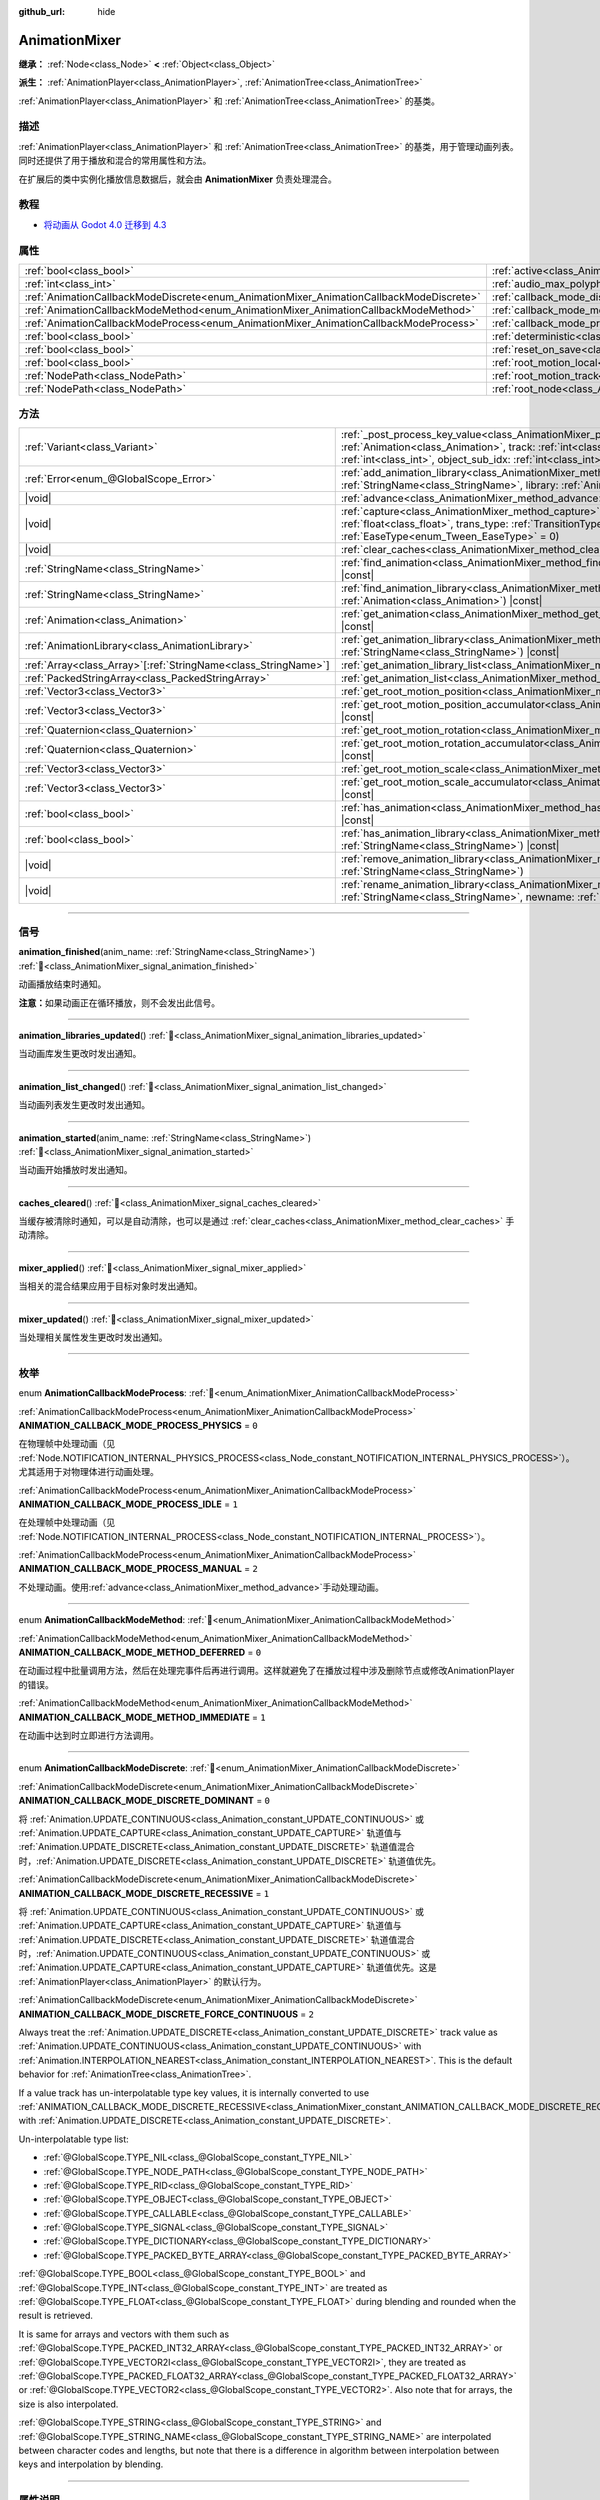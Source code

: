 :github_url: hide

.. DO NOT EDIT THIS FILE!!!
.. Generated automatically from Godot engine sources.
.. Generator: https://github.com/godotengine/godot/tree/master/doc/tools/make_rst.py.
.. XML source: https://github.com/godotengine/godot/tree/master/doc/classes/AnimationMixer.xml.

.. _class_AnimationMixer:

AnimationMixer
==============

**继承：** :ref:`Node<class_Node>` **<** :ref:`Object<class_Object>`

**派生：** :ref:`AnimationPlayer<class_AnimationPlayer>`, :ref:`AnimationTree<class_AnimationTree>`

:ref:`AnimationPlayer<class_AnimationPlayer>` 和 :ref:`AnimationTree<class_AnimationTree>` 的基类。

.. rst-class:: classref-introduction-group

描述
----

:ref:`AnimationPlayer<class_AnimationPlayer>` 和 :ref:`AnimationTree<class_AnimationTree>` 的基类，用于管理动画列表。同时还提供了用于播放和混合的常用属性和方法。

在扩展后的类中实例化播放信息数据后，就会由 **AnimationMixer** 负责处理混合。

.. rst-class:: classref-introduction-group

教程
----

- `将动画从 Godot 4.0 迁移到 4.3 <https://godotengine.org/article/migrating-animations-from-godot-4-0-to-4-3/>`__

.. rst-class:: classref-reftable-group

属性
----

.. table::
   :widths: auto

   +-----------------------------------------------------------------------------------------+-------------------------------------------------------------------------------------+--------------------+
   | :ref:`bool<class_bool>`                                                                 | :ref:`active<class_AnimationMixer_property_active>`                                 | ``true``           |
   +-----------------------------------------------------------------------------------------+-------------------------------------------------------------------------------------+--------------------+
   | :ref:`int<class_int>`                                                                   | :ref:`audio_max_polyphony<class_AnimationMixer_property_audio_max_polyphony>`       | ``32``             |
   +-----------------------------------------------------------------------------------------+-------------------------------------------------------------------------------------+--------------------+
   | :ref:`AnimationCallbackModeDiscrete<enum_AnimationMixer_AnimationCallbackModeDiscrete>` | :ref:`callback_mode_discrete<class_AnimationMixer_property_callback_mode_discrete>` | ``1``              |
   +-----------------------------------------------------------------------------------------+-------------------------------------------------------------------------------------+--------------------+
   | :ref:`AnimationCallbackModeMethod<enum_AnimationMixer_AnimationCallbackModeMethod>`     | :ref:`callback_mode_method<class_AnimationMixer_property_callback_mode_method>`     | ``0``              |
   +-----------------------------------------------------------------------------------------+-------------------------------------------------------------------------------------+--------------------+
   | :ref:`AnimationCallbackModeProcess<enum_AnimationMixer_AnimationCallbackModeProcess>`   | :ref:`callback_mode_process<class_AnimationMixer_property_callback_mode_process>`   | ``1``              |
   +-----------------------------------------------------------------------------------------+-------------------------------------------------------------------------------------+--------------------+
   | :ref:`bool<class_bool>`                                                                 | :ref:`deterministic<class_AnimationMixer_property_deterministic>`                   | ``false``          |
   +-----------------------------------------------------------------------------------------+-------------------------------------------------------------------------------------+--------------------+
   | :ref:`bool<class_bool>`                                                                 | :ref:`reset_on_save<class_AnimationMixer_property_reset_on_save>`                   | ``true``           |
   +-----------------------------------------------------------------------------------------+-------------------------------------------------------------------------------------+--------------------+
   | :ref:`bool<class_bool>`                                                                 | :ref:`root_motion_local<class_AnimationMixer_property_root_motion_local>`           |                    |
   +-----------------------------------------------------------------------------------------+-------------------------------------------------------------------------------------+--------------------+
   | :ref:`NodePath<class_NodePath>`                                                         | :ref:`root_motion_track<class_AnimationMixer_property_root_motion_track>`           | ``NodePath("")``   |
   +-----------------------------------------------------------------------------------------+-------------------------------------------------------------------------------------+--------------------+
   | :ref:`NodePath<class_NodePath>`                                                         | :ref:`root_node<class_AnimationMixer_property_root_node>`                           | ``NodePath("..")`` |
   +-----------------------------------------------------------------------------------------+-------------------------------------------------------------------------------------+--------------------+

.. rst-class:: classref-reftable-group

方法
----

.. table::
   :widths: auto

   +------------------------------------------------------------------+---------------------------------------------------------------------------------------------------------------------------------------------------------------------------------------------------------------------------------------------------------------------------------------------------------------------+
   | :ref:`Variant<class_Variant>`                                    | :ref:`_post_process_key_value<class_AnimationMixer_private_method__post_process_key_value>`\ (\ animation\: :ref:`Animation<class_Animation>`, track\: :ref:`int<class_int>`, value\: :ref:`Variant<class_Variant>`, object_id\: :ref:`int<class_int>`, object_sub_idx\: :ref:`int<class_int>`\ ) |virtual| |const| |
   +------------------------------------------------------------------+---------------------------------------------------------------------------------------------------------------------------------------------------------------------------------------------------------------------------------------------------------------------------------------------------------------------+
   | :ref:`Error<enum_@GlobalScope_Error>`                            | :ref:`add_animation_library<class_AnimationMixer_method_add_animation_library>`\ (\ name\: :ref:`StringName<class_StringName>`, library\: :ref:`AnimationLibrary<class_AnimationLibrary>`\ )                                                                                                                        |
   +------------------------------------------------------------------+---------------------------------------------------------------------------------------------------------------------------------------------------------------------------------------------------------------------------------------------------------------------------------------------------------------------+
   | |void|                                                           | :ref:`advance<class_AnimationMixer_method_advance>`\ (\ delta\: :ref:`float<class_float>`\ )                                                                                                                                                                                                                        |
   +------------------------------------------------------------------+---------------------------------------------------------------------------------------------------------------------------------------------------------------------------------------------------------------------------------------------------------------------------------------------------------------------+
   | |void|                                                           | :ref:`capture<class_AnimationMixer_method_capture>`\ (\ name\: :ref:`StringName<class_StringName>`, duration\: :ref:`float<class_float>`, trans_type\: :ref:`TransitionType<enum_Tween_TransitionType>` = 0, ease_type\: :ref:`EaseType<enum_Tween_EaseType>` = 0\ )                                                |
   +------------------------------------------------------------------+---------------------------------------------------------------------------------------------------------------------------------------------------------------------------------------------------------------------------------------------------------------------------------------------------------------------+
   | |void|                                                           | :ref:`clear_caches<class_AnimationMixer_method_clear_caches>`\ (\ )                                                                                                                                                                                                                                                 |
   +------------------------------------------------------------------+---------------------------------------------------------------------------------------------------------------------------------------------------------------------------------------------------------------------------------------------------------------------------------------------------------------------+
   | :ref:`StringName<class_StringName>`                              | :ref:`find_animation<class_AnimationMixer_method_find_animation>`\ (\ animation\: :ref:`Animation<class_Animation>`\ ) |const|                                                                                                                                                                                      |
   +------------------------------------------------------------------+---------------------------------------------------------------------------------------------------------------------------------------------------------------------------------------------------------------------------------------------------------------------------------------------------------------------+
   | :ref:`StringName<class_StringName>`                              | :ref:`find_animation_library<class_AnimationMixer_method_find_animation_library>`\ (\ animation\: :ref:`Animation<class_Animation>`\ ) |const|                                                                                                                                                                      |
   +------------------------------------------------------------------+---------------------------------------------------------------------------------------------------------------------------------------------------------------------------------------------------------------------------------------------------------------------------------------------------------------------+
   | :ref:`Animation<class_Animation>`                                | :ref:`get_animation<class_AnimationMixer_method_get_animation>`\ (\ name\: :ref:`StringName<class_StringName>`\ ) |const|                                                                                                                                                                                           |
   +------------------------------------------------------------------+---------------------------------------------------------------------------------------------------------------------------------------------------------------------------------------------------------------------------------------------------------------------------------------------------------------------+
   | :ref:`AnimationLibrary<class_AnimationLibrary>`                  | :ref:`get_animation_library<class_AnimationMixer_method_get_animation_library>`\ (\ name\: :ref:`StringName<class_StringName>`\ ) |const|                                                                                                                                                                           |
   +------------------------------------------------------------------+---------------------------------------------------------------------------------------------------------------------------------------------------------------------------------------------------------------------------------------------------------------------------------------------------------------------+
   | :ref:`Array<class_Array>`\[:ref:`StringName<class_StringName>`\] | :ref:`get_animation_library_list<class_AnimationMixer_method_get_animation_library_list>`\ (\ ) |const|                                                                                                                                                                                                             |
   +------------------------------------------------------------------+---------------------------------------------------------------------------------------------------------------------------------------------------------------------------------------------------------------------------------------------------------------------------------------------------------------------+
   | :ref:`PackedStringArray<class_PackedStringArray>`                | :ref:`get_animation_list<class_AnimationMixer_method_get_animation_list>`\ (\ ) |const|                                                                                                                                                                                                                             |
   +------------------------------------------------------------------+---------------------------------------------------------------------------------------------------------------------------------------------------------------------------------------------------------------------------------------------------------------------------------------------------------------------+
   | :ref:`Vector3<class_Vector3>`                                    | :ref:`get_root_motion_position<class_AnimationMixer_method_get_root_motion_position>`\ (\ ) |const|                                                                                                                                                                                                                 |
   +------------------------------------------------------------------+---------------------------------------------------------------------------------------------------------------------------------------------------------------------------------------------------------------------------------------------------------------------------------------------------------------------+
   | :ref:`Vector3<class_Vector3>`                                    | :ref:`get_root_motion_position_accumulator<class_AnimationMixer_method_get_root_motion_position_accumulator>`\ (\ ) |const|                                                                                                                                                                                         |
   +------------------------------------------------------------------+---------------------------------------------------------------------------------------------------------------------------------------------------------------------------------------------------------------------------------------------------------------------------------------------------------------------+
   | :ref:`Quaternion<class_Quaternion>`                              | :ref:`get_root_motion_rotation<class_AnimationMixer_method_get_root_motion_rotation>`\ (\ ) |const|                                                                                                                                                                                                                 |
   +------------------------------------------------------------------+---------------------------------------------------------------------------------------------------------------------------------------------------------------------------------------------------------------------------------------------------------------------------------------------------------------------+
   | :ref:`Quaternion<class_Quaternion>`                              | :ref:`get_root_motion_rotation_accumulator<class_AnimationMixer_method_get_root_motion_rotation_accumulator>`\ (\ ) |const|                                                                                                                                                                                         |
   +------------------------------------------------------------------+---------------------------------------------------------------------------------------------------------------------------------------------------------------------------------------------------------------------------------------------------------------------------------------------------------------------+
   | :ref:`Vector3<class_Vector3>`                                    | :ref:`get_root_motion_scale<class_AnimationMixer_method_get_root_motion_scale>`\ (\ ) |const|                                                                                                                                                                                                                       |
   +------------------------------------------------------------------+---------------------------------------------------------------------------------------------------------------------------------------------------------------------------------------------------------------------------------------------------------------------------------------------------------------------+
   | :ref:`Vector3<class_Vector3>`                                    | :ref:`get_root_motion_scale_accumulator<class_AnimationMixer_method_get_root_motion_scale_accumulator>`\ (\ ) |const|                                                                                                                                                                                               |
   +------------------------------------------------------------------+---------------------------------------------------------------------------------------------------------------------------------------------------------------------------------------------------------------------------------------------------------------------------------------------------------------------+
   | :ref:`bool<class_bool>`                                          | :ref:`has_animation<class_AnimationMixer_method_has_animation>`\ (\ name\: :ref:`StringName<class_StringName>`\ ) |const|                                                                                                                                                                                           |
   +------------------------------------------------------------------+---------------------------------------------------------------------------------------------------------------------------------------------------------------------------------------------------------------------------------------------------------------------------------------------------------------------+
   | :ref:`bool<class_bool>`                                          | :ref:`has_animation_library<class_AnimationMixer_method_has_animation_library>`\ (\ name\: :ref:`StringName<class_StringName>`\ ) |const|                                                                                                                                                                           |
   +------------------------------------------------------------------+---------------------------------------------------------------------------------------------------------------------------------------------------------------------------------------------------------------------------------------------------------------------------------------------------------------------+
   | |void|                                                           | :ref:`remove_animation_library<class_AnimationMixer_method_remove_animation_library>`\ (\ name\: :ref:`StringName<class_StringName>`\ )                                                                                                                                                                             |
   +------------------------------------------------------------------+---------------------------------------------------------------------------------------------------------------------------------------------------------------------------------------------------------------------------------------------------------------------------------------------------------------------+
   | |void|                                                           | :ref:`rename_animation_library<class_AnimationMixer_method_rename_animation_library>`\ (\ name\: :ref:`StringName<class_StringName>`, newname\: :ref:`StringName<class_StringName>`\ )                                                                                                                              |
   +------------------------------------------------------------------+---------------------------------------------------------------------------------------------------------------------------------------------------------------------------------------------------------------------------------------------------------------------------------------------------------------------+

.. rst-class:: classref-section-separator

----

.. rst-class:: classref-descriptions-group

信号
----

.. _class_AnimationMixer_signal_animation_finished:

.. rst-class:: classref-signal

**animation_finished**\ (\ anim_name\: :ref:`StringName<class_StringName>`\ ) :ref:`🔗<class_AnimationMixer_signal_animation_finished>`

动画播放结束时通知。

\ **注意：**\ 如果动画正在循环播放，则不会发出此信号。

.. rst-class:: classref-item-separator

----

.. _class_AnimationMixer_signal_animation_libraries_updated:

.. rst-class:: classref-signal

**animation_libraries_updated**\ (\ ) :ref:`🔗<class_AnimationMixer_signal_animation_libraries_updated>`

当动画库发生更改时发出通知。

.. rst-class:: classref-item-separator

----

.. _class_AnimationMixer_signal_animation_list_changed:

.. rst-class:: classref-signal

**animation_list_changed**\ (\ ) :ref:`🔗<class_AnimationMixer_signal_animation_list_changed>`

当动画列表发生更改时发出通知。

.. rst-class:: classref-item-separator

----

.. _class_AnimationMixer_signal_animation_started:

.. rst-class:: classref-signal

**animation_started**\ (\ anim_name\: :ref:`StringName<class_StringName>`\ ) :ref:`🔗<class_AnimationMixer_signal_animation_started>`

当动画开始播放时发出通知。

.. rst-class:: classref-item-separator

----

.. _class_AnimationMixer_signal_caches_cleared:

.. rst-class:: classref-signal

**caches_cleared**\ (\ ) :ref:`🔗<class_AnimationMixer_signal_caches_cleared>`

当缓存被清除时通知，可以是自动清除，也可以是通过 :ref:`clear_caches<class_AnimationMixer_method_clear_caches>` 手动清除。

.. rst-class:: classref-item-separator

----

.. _class_AnimationMixer_signal_mixer_applied:

.. rst-class:: classref-signal

**mixer_applied**\ (\ ) :ref:`🔗<class_AnimationMixer_signal_mixer_applied>`

当相关的混合结果应用于目标对象时发出通知。

.. rst-class:: classref-item-separator

----

.. _class_AnimationMixer_signal_mixer_updated:

.. rst-class:: classref-signal

**mixer_updated**\ (\ ) :ref:`🔗<class_AnimationMixer_signal_mixer_updated>`

当处理相关属性发生更改时发出通知。

.. rst-class:: classref-section-separator

----

.. rst-class:: classref-descriptions-group

枚举
----

.. _enum_AnimationMixer_AnimationCallbackModeProcess:

.. rst-class:: classref-enumeration

enum **AnimationCallbackModeProcess**: :ref:`🔗<enum_AnimationMixer_AnimationCallbackModeProcess>`

.. _class_AnimationMixer_constant_ANIMATION_CALLBACK_MODE_PROCESS_PHYSICS:

.. rst-class:: classref-enumeration-constant

:ref:`AnimationCallbackModeProcess<enum_AnimationMixer_AnimationCallbackModeProcess>` **ANIMATION_CALLBACK_MODE_PROCESS_PHYSICS** = ``0``

在物理帧中处理动画（见 :ref:`Node.NOTIFICATION_INTERNAL_PHYSICS_PROCESS<class_Node_constant_NOTIFICATION_INTERNAL_PHYSICS_PROCESS>`\ ）。尤其适用于对物理体进行动画处理。

.. _class_AnimationMixer_constant_ANIMATION_CALLBACK_MODE_PROCESS_IDLE:

.. rst-class:: classref-enumeration-constant

:ref:`AnimationCallbackModeProcess<enum_AnimationMixer_AnimationCallbackModeProcess>` **ANIMATION_CALLBACK_MODE_PROCESS_IDLE** = ``1``

在处理帧中处理动画（见 :ref:`Node.NOTIFICATION_INTERNAL_PROCESS<class_Node_constant_NOTIFICATION_INTERNAL_PROCESS>`\ ）。

.. _class_AnimationMixer_constant_ANIMATION_CALLBACK_MODE_PROCESS_MANUAL:

.. rst-class:: classref-enumeration-constant

:ref:`AnimationCallbackModeProcess<enum_AnimationMixer_AnimationCallbackModeProcess>` **ANIMATION_CALLBACK_MODE_PROCESS_MANUAL** = ``2``

不处理动画。使用\ :ref:`advance<class_AnimationMixer_method_advance>`\ 手动处理动画。

.. rst-class:: classref-item-separator

----

.. _enum_AnimationMixer_AnimationCallbackModeMethod:

.. rst-class:: classref-enumeration

enum **AnimationCallbackModeMethod**: :ref:`🔗<enum_AnimationMixer_AnimationCallbackModeMethod>`

.. _class_AnimationMixer_constant_ANIMATION_CALLBACK_MODE_METHOD_DEFERRED:

.. rst-class:: classref-enumeration-constant

:ref:`AnimationCallbackModeMethod<enum_AnimationMixer_AnimationCallbackModeMethod>` **ANIMATION_CALLBACK_MODE_METHOD_DEFERRED** = ``0``

在动画过程中批量调用方法，然后在处理完事件后再进行调用。这样就避免了在播放过程中涉及删除节点或修改AnimationPlayer的错误。

.. _class_AnimationMixer_constant_ANIMATION_CALLBACK_MODE_METHOD_IMMEDIATE:

.. rst-class:: classref-enumeration-constant

:ref:`AnimationCallbackModeMethod<enum_AnimationMixer_AnimationCallbackModeMethod>` **ANIMATION_CALLBACK_MODE_METHOD_IMMEDIATE** = ``1``

在动画中达到时立即进行方法调用。

.. rst-class:: classref-item-separator

----

.. _enum_AnimationMixer_AnimationCallbackModeDiscrete:

.. rst-class:: classref-enumeration

enum **AnimationCallbackModeDiscrete**: :ref:`🔗<enum_AnimationMixer_AnimationCallbackModeDiscrete>`

.. _class_AnimationMixer_constant_ANIMATION_CALLBACK_MODE_DISCRETE_DOMINANT:

.. rst-class:: classref-enumeration-constant

:ref:`AnimationCallbackModeDiscrete<enum_AnimationMixer_AnimationCallbackModeDiscrete>` **ANIMATION_CALLBACK_MODE_DISCRETE_DOMINANT** = ``0``

将 :ref:`Animation.UPDATE_CONTINUOUS<class_Animation_constant_UPDATE_CONTINUOUS>` 或 :ref:`Animation.UPDATE_CAPTURE<class_Animation_constant_UPDATE_CAPTURE>` 轨道值与 :ref:`Animation.UPDATE_DISCRETE<class_Animation_constant_UPDATE_DISCRETE>` 轨道值混合时，\ :ref:`Animation.UPDATE_DISCRETE<class_Animation_constant_UPDATE_DISCRETE>` 轨道值优先。

.. _class_AnimationMixer_constant_ANIMATION_CALLBACK_MODE_DISCRETE_RECESSIVE:

.. rst-class:: classref-enumeration-constant

:ref:`AnimationCallbackModeDiscrete<enum_AnimationMixer_AnimationCallbackModeDiscrete>` **ANIMATION_CALLBACK_MODE_DISCRETE_RECESSIVE** = ``1``

将 :ref:`Animation.UPDATE_CONTINUOUS<class_Animation_constant_UPDATE_CONTINUOUS>` 或 :ref:`Animation.UPDATE_CAPTURE<class_Animation_constant_UPDATE_CAPTURE>` 轨道值与 :ref:`Animation.UPDATE_DISCRETE<class_Animation_constant_UPDATE_DISCRETE>` 轨道值混合时，\ :ref:`Animation.UPDATE_CONTINUOUS<class_Animation_constant_UPDATE_CONTINUOUS>` 或 :ref:`Animation.UPDATE_CAPTURE<class_Animation_constant_UPDATE_CAPTURE>` 轨道值优先。这是 :ref:`AnimationPlayer<class_AnimationPlayer>` 的默认行为。

.. _class_AnimationMixer_constant_ANIMATION_CALLBACK_MODE_DISCRETE_FORCE_CONTINUOUS:

.. rst-class:: classref-enumeration-constant

:ref:`AnimationCallbackModeDiscrete<enum_AnimationMixer_AnimationCallbackModeDiscrete>` **ANIMATION_CALLBACK_MODE_DISCRETE_FORCE_CONTINUOUS** = ``2``

Always treat the :ref:`Animation.UPDATE_DISCRETE<class_Animation_constant_UPDATE_DISCRETE>` track value as :ref:`Animation.UPDATE_CONTINUOUS<class_Animation_constant_UPDATE_CONTINUOUS>` with :ref:`Animation.INTERPOLATION_NEAREST<class_Animation_constant_INTERPOLATION_NEAREST>`. This is the default behavior for :ref:`AnimationTree<class_AnimationTree>`.

If a value track has un-interpolatable type key values, it is internally converted to use :ref:`ANIMATION_CALLBACK_MODE_DISCRETE_RECESSIVE<class_AnimationMixer_constant_ANIMATION_CALLBACK_MODE_DISCRETE_RECESSIVE>` with :ref:`Animation.UPDATE_DISCRETE<class_Animation_constant_UPDATE_DISCRETE>`.

Un-interpolatable type list:

- :ref:`@GlobalScope.TYPE_NIL<class_@GlobalScope_constant_TYPE_NIL>`\ 

- :ref:`@GlobalScope.TYPE_NODE_PATH<class_@GlobalScope_constant_TYPE_NODE_PATH>`\ 

- :ref:`@GlobalScope.TYPE_RID<class_@GlobalScope_constant_TYPE_RID>`\ 

- :ref:`@GlobalScope.TYPE_OBJECT<class_@GlobalScope_constant_TYPE_OBJECT>`\ 

- :ref:`@GlobalScope.TYPE_CALLABLE<class_@GlobalScope_constant_TYPE_CALLABLE>`\ 

- :ref:`@GlobalScope.TYPE_SIGNAL<class_@GlobalScope_constant_TYPE_SIGNAL>`\ 

- :ref:`@GlobalScope.TYPE_DICTIONARY<class_@GlobalScope_constant_TYPE_DICTIONARY>`\ 

- :ref:`@GlobalScope.TYPE_PACKED_BYTE_ARRAY<class_@GlobalScope_constant_TYPE_PACKED_BYTE_ARRAY>`\ 

\ :ref:`@GlobalScope.TYPE_BOOL<class_@GlobalScope_constant_TYPE_BOOL>` and :ref:`@GlobalScope.TYPE_INT<class_@GlobalScope_constant_TYPE_INT>` are treated as :ref:`@GlobalScope.TYPE_FLOAT<class_@GlobalScope_constant_TYPE_FLOAT>` during blending and rounded when the result is retrieved.

It is same for arrays and vectors with them such as :ref:`@GlobalScope.TYPE_PACKED_INT32_ARRAY<class_@GlobalScope_constant_TYPE_PACKED_INT32_ARRAY>` or :ref:`@GlobalScope.TYPE_VECTOR2I<class_@GlobalScope_constant_TYPE_VECTOR2I>`, they are treated as :ref:`@GlobalScope.TYPE_PACKED_FLOAT32_ARRAY<class_@GlobalScope_constant_TYPE_PACKED_FLOAT32_ARRAY>` or :ref:`@GlobalScope.TYPE_VECTOR2<class_@GlobalScope_constant_TYPE_VECTOR2>`. Also note that for arrays, the size is also interpolated.

\ :ref:`@GlobalScope.TYPE_STRING<class_@GlobalScope_constant_TYPE_STRING>` and :ref:`@GlobalScope.TYPE_STRING_NAME<class_@GlobalScope_constant_TYPE_STRING_NAME>` are interpolated between character codes and lengths, but note that there is a difference in algorithm between interpolation between keys and interpolation by blending.

.. rst-class:: classref-section-separator

----

.. rst-class:: classref-descriptions-group

属性说明
--------

.. _class_AnimationMixer_property_active:

.. rst-class:: classref-property

:ref:`bool<class_bool>` **active** = ``true`` :ref:`🔗<class_AnimationMixer_property_active>`

.. rst-class:: classref-property-setget

- |void| **set_active**\ (\ value\: :ref:`bool<class_bool>`\ )
- :ref:`bool<class_bool>` **is_active**\ (\ )

如果 ``true`` 时，\ **AnimationMixer** 将执行逻辑处理。

.. rst-class:: classref-item-separator

----

.. _class_AnimationMixer_property_audio_max_polyphony:

.. rst-class:: classref-property

:ref:`int<class_int>` **audio_max_polyphony** = ``32`` :ref:`🔗<class_AnimationMixer_property_audio_max_polyphony>`

.. rst-class:: classref-property-setget

- |void| **set_audio_max_polyphony**\ (\ value\: :ref:`int<class_int>`\ )
- :ref:`int<class_int>` **get_audio_max_polyphony**\ (\ )

每个指定的 AudioStreamPlayer 可能同时发出的声音的数量。

例如，如果该值为 ``32`` 并且动画有两个音轨，则分配的两个 :ref:`AudioStreamPlayer<class_AudioStreamPlayer>` 可以同时播放最多 ``32`` 个声音。

.. rst-class:: classref-item-separator

----

.. _class_AnimationMixer_property_callback_mode_discrete:

.. rst-class:: classref-property

:ref:`AnimationCallbackModeDiscrete<enum_AnimationMixer_AnimationCallbackModeDiscrete>` **callback_mode_discrete** = ``1`` :ref:`🔗<class_AnimationMixer_property_callback_mode_discrete>`

.. rst-class:: classref-property-setget

- |void| **set_callback_mode_discrete**\ (\ value\: :ref:`AnimationCallbackModeDiscrete<enum_AnimationMixer_AnimationCallbackModeDiscrete>`\ )
- :ref:`AnimationCallbackModeDiscrete<enum_AnimationMixer_AnimationCallbackModeDiscrete>` **get_callback_mode_discrete**\ (\ )

一般而言，可以将轨道设置为 :ref:`Animation.UPDATE_DISCRETE<class_Animation_constant_UPDATE_DISCRETE>` 降低更新频率，通常在最近邻插值时使用。

但在使用 :ref:`Animation.UPDATE_CONTINUOUS<class_Animation_constant_UPDATE_CONTINUOUS>` 进行混合时需要考虑不同的结果，可以用 :ref:`callback_mode_discrete<class_AnimationMixer_property_callback_mode_discrete>` 来显式指定。另见 :ref:`AnimationCallbackModeDiscrete<enum_AnimationMixer_AnimationCallbackModeDiscrete>`\ 。

为了在混合时得到更好的结果，建议将其设置为 :ref:`ANIMATION_CALLBACK_MODE_DISCRETE_FORCE_CONTINUOUS<class_AnimationMixer_constant_ANIMATION_CALLBACK_MODE_DISCRETE_FORCE_CONTINUOUS>`\ ，在混合时每一帧都更新。其他值主要用于兼容，在不需要混合时没有问题，但需要混合时则可能产生问题。

.. rst-class:: classref-item-separator

----

.. _class_AnimationMixer_property_callback_mode_method:

.. rst-class:: classref-property

:ref:`AnimationCallbackModeMethod<enum_AnimationMixer_AnimationCallbackModeMethod>` **callback_mode_method** = ``0`` :ref:`🔗<class_AnimationMixer_property_callback_mode_method>`

.. rst-class:: classref-property-setget

- |void| **set_callback_mode_method**\ (\ value\: :ref:`AnimationCallbackModeMethod<enum_AnimationMixer_AnimationCallbackModeMethod>`\ )
- :ref:`AnimationCallbackModeMethod<enum_AnimationMixer_AnimationCallbackModeMethod>` **get_callback_mode_method**\ (\ )

用于“方法调用”轨道的调用模式。

.. rst-class:: classref-item-separator

----

.. _class_AnimationMixer_property_callback_mode_process:

.. rst-class:: classref-property

:ref:`AnimationCallbackModeProcess<enum_AnimationMixer_AnimationCallbackModeProcess>` **callback_mode_process** = ``1`` :ref:`🔗<class_AnimationMixer_property_callback_mode_process>`

.. rst-class:: classref-property-setget

- |void| **set_callback_mode_process**\ (\ value\: :ref:`AnimationCallbackModeProcess<enum_AnimationMixer_AnimationCallbackModeProcess>`\ )
- :ref:`AnimationCallbackModeProcess<enum_AnimationMixer_AnimationCallbackModeProcess>` **get_callback_mode_process**\ (\ )

更新动画的过程通知。

.. rst-class:: classref-item-separator

----

.. _class_AnimationMixer_property_deterministic:

.. rst-class:: classref-property

:ref:`bool<class_bool>` **deterministic** = ``false`` :ref:`🔗<class_AnimationMixer_property_deterministic>`

.. rst-class:: classref-property-setget

- |void| **set_deterministic**\ (\ value\: :ref:`bool<class_bool>`\ )
- :ref:`bool<class_bool>` **is_deterministic**\ (\ )

如果为 ``true``\ ，则混合使用确定性算法。总权重不进行归一化，在初始值的基础上进行累加（初始值为 ``0``\ ，表示可能存在的 ``"RESET"`` 动画）。

这意味着如果混合总权重为 ``0.0``\ ，则结果等于 ``"RESET"`` 动画。

如果混合动画之间的轨道数量不同，则缺少轨道的动画将被视为具有初始值。

如果为 ``false``\ ，则混合不会使用确定性算法。总权重将归一化且始终为 ``1.0``\ 。如果混合动画之间的轨道数量不同，则不会对缺少轨道的动画执行任何操作。

\ **注意：**\ 在 :ref:`AnimationTree<class_AnimationTree>` 中，与 :ref:`AnimationNodeAdd2<class_AnimationNodeAdd2>` 、 :ref:`AnimationNodeAdd3<class_AnimationNodeAdd3>` 、 :ref:`AnimationNodeSub2<class_AnimationNodeSub2>` 或权重大于 ``1.0`` 混合可能产生意想不到的结果。

例如，如果 :ref:`AnimationNodeAdd2<class_AnimationNodeAdd2>` 混合了两个取值为 ``1.0`` 的节点，则总权重为 ``2.0``\ ，但它将被归一化使总权重保持 ``1.0``\ ，且结果将等于取值为 ``0.5`` 的 :ref:`AnimationNodeBlend2<class_AnimationNodeBlend2>`\ 。

.. rst-class:: classref-item-separator

----

.. _class_AnimationMixer_property_reset_on_save:

.. rst-class:: classref-property

:ref:`bool<class_bool>` **reset_on_save** = ``true`` :ref:`🔗<class_AnimationMixer_property_reset_on_save>`

.. rst-class:: classref-property-setget

- |void| **set_reset_on_save_enabled**\ (\ value\: :ref:`bool<class_bool>`\ )
- :ref:`bool<class_bool>` **is_reset_on_save_enabled**\ (\ )

由编辑器使用。如果设置为 ``true``\ ，场景将被保存，并应用重置动画（带有键 ``"RESET"`` 的动画）的效果，就好像它已被定位到时间 0 一样，编辑器保留场景在保存之前的值。

这使得在编辑器中预览和编辑动画更加方便，因为对场景的更改，只要在重置动画中被设置，就不会被保存。

.. rst-class:: classref-item-separator

----

.. _class_AnimationMixer_property_root_motion_local:

.. rst-class:: classref-property

:ref:`bool<class_bool>` **root_motion_local** :ref:`🔗<class_AnimationMixer_property_root_motion_local>`

.. rst-class:: classref-property-setget

- |void| **set_root_motion_local**\ (\ value\: :ref:`bool<class_bool>`\ )
- :ref:`bool<class_bool>` **is_root_motion_local**\ (\ )

If ``true``, :ref:`get_root_motion_position<class_AnimationMixer_method_get_root_motion_position>` value is extracted as a local translation value before blending. In other words, it is treated like the translation is done after the rotation.

.. rst-class:: classref-item-separator

----

.. _class_AnimationMixer_property_root_motion_track:

.. rst-class:: classref-property

:ref:`NodePath<class_NodePath>` **root_motion_track** = ``NodePath("")`` :ref:`🔗<class_AnimationMixer_property_root_motion_track>`

.. rst-class:: classref-property-setget

- |void| **set_root_motion_track**\ (\ value\: :ref:`NodePath<class_NodePath>`\ )
- :ref:`NodePath<class_NodePath>` **get_root_motion_track**\ (\ )

用于根部运动的动画轨道的路径。路径必须是指向某一节点的有效场景树路径，必须从将实现动画的节点的父节点开始指定。\ :ref:`root_motion_track<class_AnimationMixer_property_root_motion_track>` 使用与 :ref:`Animation.track_set_path<class_Animation_method_track_set_path>` 相同的格式，但注意必须指定一个骨骼。

如果轨道的类型是 :ref:`Animation.TYPE_POSITION_3D<class_Animation_constant_TYPE_POSITION_3D>`\ 、\ :ref:`Animation.TYPE_ROTATION_3D<class_Animation_constant_TYPE_ROTATION_3D>`\ 、或者 :ref:`Animation.TYPE_SCALE_3D<class_Animation_constant_TYPE_SCALE_3D>`\ ，那么将取消视觉上的变换，其动画看起来将是留在原地。另见 :ref:`get_root_motion_position<class_AnimationMixer_method_get_root_motion_position>`\ 、\ :ref:`get_root_motion_rotation<class_AnimationMixer_method_get_root_motion_rotation>`\ 、\ :ref:`get_root_motion_scale<class_AnimationMixer_method_get_root_motion_scale>`\ 、\ :ref:`RootMotionView<class_RootMotionView>`\ 。

.. rst-class:: classref-item-separator

----

.. _class_AnimationMixer_property_root_node:

.. rst-class:: classref-property

:ref:`NodePath<class_NodePath>` **root_node** = ``NodePath("..")`` :ref:`🔗<class_AnimationMixer_property_root_node>`

.. rst-class:: classref-property-setget

- |void| **set_root_node**\ (\ value\: :ref:`NodePath<class_NodePath>`\ )
- :ref:`NodePath<class_NodePath>` **get_root_node**\ (\ )

节点路径引用将从其出发的节点。

.. rst-class:: classref-section-separator

----

.. rst-class:: classref-descriptions-group

方法说明
--------

.. _class_AnimationMixer_private_method__post_process_key_value:

.. rst-class:: classref-method

:ref:`Variant<class_Variant>` **_post_process_key_value**\ (\ animation\: :ref:`Animation<class_Animation>`, track\: :ref:`int<class_int>`, value\: :ref:`Variant<class_Variant>`, object_id\: :ref:`int<class_int>`, object_sub_idx\: :ref:`int<class_int>`\ ) |virtual| |const| :ref:`🔗<class_AnimationMixer_private_method__post_process_key_value>`

虚函数，用于播放期间在获取关键帧之后的处理。

.. rst-class:: classref-item-separator

----

.. _class_AnimationMixer_method_add_animation_library:

.. rst-class:: classref-method

:ref:`Error<enum_@GlobalScope_Error>` **add_animation_library**\ (\ name\: :ref:`StringName<class_StringName>`, library\: :ref:`AnimationLibrary<class_AnimationLibrary>`\ ) :ref:`🔗<class_AnimationMixer_method_add_animation_library>`

将动画库 ``library`` 添加至动画播放器中，键名为 ``name``\ 。

AnimationMixer 默认拥有一个全局库，键名为空字符串。要向这个全局库中添加动画：


.. tabs::

 .. code-tab:: gdscript

    var global_library = mixer.get_animation_library("")
    global_library.add_animation("animation_name", animation_resource)



.. rst-class:: classref-item-separator

----

.. _class_AnimationMixer_method_advance:

.. rst-class:: classref-method

|void| **advance**\ (\ delta\: :ref:`float<class_float>`\ ) :ref:`🔗<class_AnimationMixer_method_advance>`

手动将动画前进指定的时间（单位为秒）。

.. rst-class:: classref-item-separator

----

.. _class_AnimationMixer_method_capture:

.. rst-class:: classref-method

|void| **capture**\ (\ name\: :ref:`StringName<class_StringName>`, duration\: :ref:`float<class_float>`, trans_type\: :ref:`TransitionType<enum_Tween_TransitionType>` = 0, ease_type\: :ref:`EaseType<enum_Tween_EaseType>` = 0\ ) :ref:`🔗<class_AnimationMixer_method_capture>`

如果 ``name`` 指定的动画轨道具有 :ref:`Animation.UPDATE_CAPTURE<class_Animation_constant_UPDATE_CAPTURE>` 选项，则会将轨道路径表示的对象当前值存储下来作为缓存。如果已存在捕获缓存，则会丢弃旧缓存。

在此之后，就会在播放过程中进行时长为 ``duration`` 的与当前动画混合结果的插值，类似淡入淡出。

可以使用 ``trans_type`` 来指定插值曲线。为了达到最佳效果，如果轨道的第一个关键帧非零或键值不会改变，则最好使用 :ref:`Tween.TRANS_LINEAR<class_Tween_constant_TRANS_LINEAR>`\ ；如果键值有线性变化，则最好使用 :ref:`Tween.TRANS_QUAD<class_Tween_constant_TRANS_QUAD>`\ 。

.. rst-class:: classref-item-separator

----

.. _class_AnimationMixer_method_clear_caches:

.. rst-class:: classref-method

|void| **clear_caches**\ (\ ) :ref:`🔗<class_AnimationMixer_method_clear_caches>`

**AnimationMixer** 会缓存动画节点。如果一个节点消失，它可能不会注意到；\ :ref:`clear_caches<class_AnimationMixer_method_clear_caches>` 能够强制它再次更新缓存。

.. rst-class:: classref-item-separator

----

.. _class_AnimationMixer_method_find_animation:

.. rst-class:: classref-method

:ref:`StringName<class_StringName>` **find_animation**\ (\ animation\: :ref:`Animation<class_Animation>`\ ) |const| :ref:`🔗<class_AnimationMixer_method_find_animation>`

返回 ``animation`` 的键；如果未找到，则返回一个空的 :ref:`StringName<class_StringName>`\ 。

.. rst-class:: classref-item-separator

----

.. _class_AnimationMixer_method_find_animation_library:

.. rst-class:: classref-method

:ref:`StringName<class_StringName>` **find_animation_library**\ (\ animation\: :ref:`Animation<class_Animation>`\ ) |const| :ref:`🔗<class_AnimationMixer_method_find_animation_library>`

返回包含 ``animation`` 的 :ref:`AnimationLibrary<class_AnimationLibrary>` 的键；如果找不到，则返回一个空的 :ref:`StringName<class_StringName>`\ 。

.. rst-class:: classref-item-separator

----

.. _class_AnimationMixer_method_get_animation:

.. rst-class:: classref-method

:ref:`Animation<class_Animation>` **get_animation**\ (\ name\: :ref:`StringName<class_StringName>`\ ) |const| :ref:`🔗<class_AnimationMixer_method_get_animation>`

返回带有键 ``name`` 的 :ref:`Animation<class_Animation>`\ 。如果动画不存在，则返回 ``null`` 并记录错误。

.. rst-class:: classref-item-separator

----

.. _class_AnimationMixer_method_get_animation_library:

.. rst-class:: classref-method

:ref:`AnimationLibrary<class_AnimationLibrary>` **get_animation_library**\ (\ name\: :ref:`StringName<class_StringName>`\ ) |const| :ref:`🔗<class_AnimationMixer_method_get_animation_library>`

返回第一个键为 ``name`` 的 :ref:`AnimationLibrary<class_AnimationLibrary>`\ ，如果没有找到则返回 ``null``\ 。

要获得 **AnimationMixer** 的全局动画库，请使用 ``get_animation_library("")``\ 。

.. rst-class:: classref-item-separator

----

.. _class_AnimationMixer_method_get_animation_library_list:

.. rst-class:: classref-method

:ref:`Array<class_Array>`\[:ref:`StringName<class_StringName>`\] **get_animation_library_list**\ (\ ) |const| :ref:`🔗<class_AnimationMixer_method_get_animation_library_list>`

返回存储库的键名列表。

.. rst-class:: classref-item-separator

----

.. _class_AnimationMixer_method_get_animation_list:

.. rst-class:: classref-method

:ref:`PackedStringArray<class_PackedStringArray>` **get_animation_list**\ (\ ) |const| :ref:`🔗<class_AnimationMixer_method_get_animation_list>`

返回存储的动画键列表。

.. rst-class:: classref-item-separator

----

.. _class_AnimationMixer_method_get_root_motion_position:

.. rst-class:: classref-method

:ref:`Vector3<class_Vector3>` **get_root_motion_position**\ (\ ) |const| :ref:`🔗<class_AnimationMixer_method_get_root_motion_position>`

Retrieve the motion delta of position with the :ref:`root_motion_track<class_AnimationMixer_property_root_motion_track>` as a :ref:`Vector3<class_Vector3>` that can be used elsewhere.

If :ref:`root_motion_track<class_AnimationMixer_property_root_motion_track>` is not a path to a track of type :ref:`Animation.TYPE_POSITION_3D<class_Animation_constant_TYPE_POSITION_3D>`, returns ``Vector3(0, 0, 0)``.

See also :ref:`root_motion_track<class_AnimationMixer_property_root_motion_track>` and :ref:`RootMotionView<class_RootMotionView>`.

The most basic example is applying position to :ref:`CharacterBody3D<class_CharacterBody3D>`:


.. tabs::

 .. code-tab:: gdscript

    var current_rotation
    
    func _process(delta):
        if Input.is_action_just_pressed("animate"):
            current_rotation = get_quaternion()
            state_machine.travel("Animate")
        var velocity = current_rotation * animation_tree.get_root_motion_position() / delta
        set_velocity(velocity)
        move_and_slide()



By using this in combination with :ref:`get_root_motion_rotation_accumulator<class_AnimationMixer_method_get_root_motion_rotation_accumulator>`, you can apply the root motion position more correctly to account for the rotation of the node.


.. tabs::

 .. code-tab:: gdscript

    func _process(delta):
        if Input.is_action_just_pressed("animate"):
            state_machine.travel("Animate")
        set_quaternion(get_quaternion() * animation_tree.get_root_motion_rotation())
        var velocity = (animation_tree.get_root_motion_rotation_accumulator().inverse() * get_quaternion()) * animation_tree.get_root_motion_position() / delta
        set_velocity(velocity)
        move_and_slide()



If :ref:`root_motion_local<class_AnimationMixer_property_root_motion_local>` is ``true``, return the pre-multiplied translation value with the inverted rotation.

In this case, the code can be written as follows:


.. tabs::

 .. code-tab:: gdscript

    func _process(delta):
        if Input.is_action_just_pressed("animate"):
            state_machine.travel("Animate")
        set_quaternion(get_quaternion() * animation_tree.get_root_motion_rotation())
        var velocity = get_quaternion() * animation_tree.get_root_motion_position() / delta
        set_velocity(velocity)
        move_and_slide()



.. rst-class:: classref-item-separator

----

.. _class_AnimationMixer_method_get_root_motion_position_accumulator:

.. rst-class:: classref-method

:ref:`Vector3<class_Vector3>` **get_root_motion_position_accumulator**\ (\ ) |const| :ref:`🔗<class_AnimationMixer_method_get_root_motion_position_accumulator>`

Retrieve the blended value of the position tracks with the :ref:`root_motion_track<class_AnimationMixer_property_root_motion_track>` as a :ref:`Vector3<class_Vector3>` that can be used elsewhere.

This is useful in cases where you want to respect the initial key values of the animation.

For example, if an animation with only one key ``Vector3(0, 0, 0)`` is played in the previous frame and then an animation with only one key ``Vector3(1, 0, 1)`` is played in the next frame, the difference can be calculated as follows:


.. tabs::

 .. code-tab:: gdscript

    var prev_root_motion_position_accumulator
    
    func _process(delta):
        if Input.is_action_just_pressed("animate"):
            state_machine.travel("Animate")
        var current_root_motion_position_accumulator = animation_tree.get_root_motion_position_accumulator()
        var difference = current_root_motion_position_accumulator - prev_root_motion_position_accumulator
        prev_root_motion_position_accumulator = current_root_motion_position_accumulator
        transform.origin += difference



However, if the animation loops, an unintended discrete change may occur, so this is only useful for some simple use cases.

.. rst-class:: classref-item-separator

----

.. _class_AnimationMixer_method_get_root_motion_rotation:

.. rst-class:: classref-method

:ref:`Quaternion<class_Quaternion>` **get_root_motion_rotation**\ (\ ) |const| :ref:`🔗<class_AnimationMixer_method_get_root_motion_rotation>`

检索带有 :ref:`root_motion_track<class_AnimationMixer_property_root_motion_track>` 的旋转运动，作为一个 :ref:`Quaternion<class_Quaternion>`\ ，可以在其他地方使用。

如果 :ref:`root_motion_track<class_AnimationMixer_property_root_motion_track>` 不是 :ref:`Animation.TYPE_ROTATION_3D<class_Animation_constant_TYPE_ROTATION_3D>` 类型的轨迹的路径，返回 ``Quaternion(0, 0, 0, 1)`` 。

另见 :ref:`root_motion_track<class_AnimationMixer_property_root_motion_track>` 和 :ref:`RootMotionView<class_RootMotionView>`\ 。

最基本的例子是对 :ref:`CharacterBody3D<class_CharacterBody3D>` 应用旋转。


.. tabs::

 .. code-tab:: gdscript

    func _process(delta):
        if Input.is_action_just_pressed("animate"):
            state_machine.travel("Animate")
        set_quaternion(get_quaternion() * animation_tree.get_root_motion_rotation() )



.. rst-class:: classref-item-separator

----

.. _class_AnimationMixer_method_get_root_motion_rotation_accumulator:

.. rst-class:: classref-method

:ref:`Quaternion<class_Quaternion>` **get_root_motion_rotation_accumulator**\ (\ ) |const| :ref:`🔗<class_AnimationMixer_method_get_root_motion_rotation_accumulator>`

Retrieve the blended value of the rotation tracks with the :ref:`root_motion_track<class_AnimationMixer_property_root_motion_track>` as a :ref:`Quaternion<class_Quaternion>` that can be used elsewhere.

This is necessary to apply the root motion position correctly, taking rotation into account. See also :ref:`get_root_motion_position<class_AnimationMixer_method_get_root_motion_position>`.

Also, this is useful in cases where you want to respect the initial key values of the animation.

For example, if an animation with only one key ``Quaternion(0, 0, 0, 1)`` is played in the previous frame and then an animation with only one key ``Quaternion(0, 0.707, 0, 0.707)`` is played in the next frame, the difference can be calculated as follows:


.. tabs::

 .. code-tab:: gdscript

    var prev_root_motion_rotation_accumulator
    
    func _process(delta):
        if Input.is_action_just_pressed("animate"):
            state_machine.travel("Animate")
        var current_root_motion_rotation_accumulator = animation_tree.get_root_motion_rotation_accumulator()
        var difference = prev_root_motion_rotation_accumulator.inverse() * current_root_motion_rotation_accumulator
        prev_root_motion_rotation_accumulator = current_root_motion_rotation_accumulator
        transform.basis *=  Basis(difference)



However, if the animation loops, an unintended discrete change may occur, so this is only useful for some simple use cases.

.. rst-class:: classref-item-separator

----

.. _class_AnimationMixer_method_get_root_motion_scale:

.. rst-class:: classref-method

:ref:`Vector3<class_Vector3>` **get_root_motion_scale**\ (\ ) |const| :ref:`🔗<class_AnimationMixer_method_get_root_motion_scale>`

Retrieve the motion delta of scale with the :ref:`root_motion_track<class_AnimationMixer_property_root_motion_track>` as a :ref:`Vector3<class_Vector3>` that can be used elsewhere.

If :ref:`root_motion_track<class_AnimationMixer_property_root_motion_track>` is not a path to a track of type :ref:`Animation.TYPE_SCALE_3D<class_Animation_constant_TYPE_SCALE_3D>`, returns ``Vector3(0, 0, 0)``.

See also :ref:`root_motion_track<class_AnimationMixer_property_root_motion_track>` and :ref:`RootMotionView<class_RootMotionView>`.

The most basic example is applying scale to :ref:`CharacterBody3D<class_CharacterBody3D>`:


.. tabs::

 .. code-tab:: gdscript

    var current_scale = Vector3(1, 1, 1)
    var scale_accum = Vector3(1, 1, 1)
    
    func _process(delta):
        if Input.is_action_just_pressed("animate"):
            current_scale = get_scale()
            scale_accum = Vector3(1, 1, 1)
            state_machine.travel("Animate")
        scale_accum += animation_tree.get_root_motion_scale()
        set_scale(current_scale * scale_accum)



.. rst-class:: classref-item-separator

----

.. _class_AnimationMixer_method_get_root_motion_scale_accumulator:

.. rst-class:: classref-method

:ref:`Vector3<class_Vector3>` **get_root_motion_scale_accumulator**\ (\ ) |const| :ref:`🔗<class_AnimationMixer_method_get_root_motion_scale_accumulator>`

Retrieve the blended value of the scale tracks with the :ref:`root_motion_track<class_AnimationMixer_property_root_motion_track>` as a :ref:`Vector3<class_Vector3>` that can be used elsewhere.

For example, if an animation with only one key ``Vector3(1, 1, 1)`` is played in the previous frame and then an animation with only one key ``Vector3(2, 2, 2)`` is played in the next frame, the difference can be calculated as follows:


.. tabs::

 .. code-tab:: gdscript

    var prev_root_motion_scale_accumulator
    
    func _process(delta):
        if Input.is_action_just_pressed("animate"):
            state_machine.travel("Animate")
        var current_root_motion_scale_accumulator = animation_tree.get_root_motion_scale_accumulator()
        var difference = current_root_motion_scale_accumulator - prev_root_motion_scale_accumulator
        prev_root_motion_scale_accumulator = current_root_motion_scale_accumulator
        transform.basis = transform.basis.scaled(difference)



However, if the animation loops, an unintended discrete change may occur, so this is only useful for some simple use cases.

.. rst-class:: classref-item-separator

----

.. _class_AnimationMixer_method_has_animation:

.. rst-class:: classref-method

:ref:`bool<class_bool>` **has_animation**\ (\ name\: :ref:`StringName<class_StringName>`\ ) |const| :ref:`🔗<class_AnimationMixer_method_has_animation>`

如果该 **AnimationMixer** 存有键名为 ``name`` 的 :ref:`Animation<class_Animation>`\ ，则返回 ``true``\ 。

.. rst-class:: classref-item-separator

----

.. _class_AnimationMixer_method_has_animation_library:

.. rst-class:: classref-method

:ref:`bool<class_bool>` **has_animation_library**\ (\ name\: :ref:`StringName<class_StringName>`\ ) |const| :ref:`🔗<class_AnimationMixer_method_has_animation_library>`

如果该 **AnimationMixer** 存有键名为 ``name`` 的 :ref:`AnimationLibrary<class_AnimationLibrary>`\ ，则返回 ``true``\ 。

.. rst-class:: classref-item-separator

----

.. _class_AnimationMixer_method_remove_animation_library:

.. rst-class:: classref-method

|void| **remove_animation_library**\ (\ name\: :ref:`StringName<class_StringName>`\ ) :ref:`🔗<class_AnimationMixer_method_remove_animation_library>`

移除与键 ``name`` 关联的 :ref:`AnimationLibrary<class_AnimationLibrary>`\ 。

.. rst-class:: classref-item-separator

----

.. _class_AnimationMixer_method_rename_animation_library:

.. rst-class:: classref-method

|void| **rename_animation_library**\ (\ name\: :ref:`StringName<class_StringName>`, newname\: :ref:`StringName<class_StringName>`\ ) :ref:`🔗<class_AnimationMixer_method_rename_animation_library>`

将与键 ``name`` 关联的 :ref:`AnimationLibrary<class_AnimationLibrary>` 移动到键 ``newname``\ 。

.. |virtual| replace:: :abbr:`virtual (本方法通常需要用户覆盖才能生效。)`
.. |const| replace:: :abbr:`const (本方法无副作用，不会修改该实例的任何成员变量。)`
.. |vararg| replace:: :abbr:`vararg (本方法除了能接受在此处描述的参数外，还能够继续接受任意数量的参数。)`
.. |constructor| replace:: :abbr:`constructor (本方法用于构造某个类型。)`
.. |static| replace:: :abbr:`static (调用本方法无需实例，可直接使用类名进行调用。)`
.. |operator| replace:: :abbr:`operator (本方法描述的是使用本类型作为左操作数的有效运算符。)`
.. |bitfield| replace:: :abbr:`BitField (这个值是由下列位标志构成位掩码的整数。)`
.. |void| replace:: :abbr:`void (无返回值。)`
